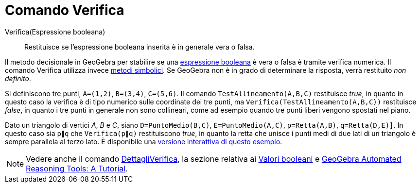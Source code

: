 = Comando Verifica
:page-en: commands/Prove
ifdef::env-github[:imagesdir: /it/modules/ROOT/assets/images]

Verifica(Espressione booleana)::
  Restituisce se l'espressione booleana inserita è in generale vera o falsa.

Il metodo decisionale in GeoGebra per stabilire se una xref:/Valori_booleani.adoc[espressione booleana] è vera o falsa è
tramite verifica numerica. Il comando Verifica utilizza invece
https://en.wikipedia.org/wiki/Symbolic_computation[metodi simbolici]. Se GeoGebra non è in grado di determinare la
risposta, verrà restituito _non definito_.

[EXAMPLE]
====

Si definiscono tre punti, `++A=(1,2)++`, `++B=(3,4)++`, `++C=(5,6)++`. Il comando `++TestAllineamento(A,B,C)++`
restituisce _true_, in quanto in questo caso la verifica è di tipo numerico sulle coordinate dei tre punti, ma
`++Verifica(TestAllineamento(A,B,C))++` restituisce _false_, in quanto i tre punti in generale non sono collineari, come
ad esempio quando tre punti liberi vengono spostati nel piano.

====

[EXAMPLE]
====

Dato un triangolo di vertici _A_, _B_ e _C_, siano `++D=PuntoMedio(B,C)++`, `++E=PuntoMedio(A,C)++`,
`++p=Retta(A,B)++`, `++q=Retta(D,E)]++`. In questo caso sia `++p∥q++` che `++Verifica(p∥q)++` restituiscono _true_, in
quanto la retta che unisce i punti medi di due lati di un triangolo è sempre parallela al terzo lato. È disponibile una https://www.geogebra.org/m/vhZETdtd[versione interattiva di questo esempio].

====

[NOTE]
====

Vedere anche il comando xref:/commands/DettagliVerifica.adoc[DettagliVerifica], la sezione relativa ai
xref:/Valori_booleani.adoc[Valori booleani] e https://github.com/kovzol/gg-art-doc/tree/master/pdf/english.pdf[GeoGebra Automated Reasoning Tools: A Tutorial].

====
